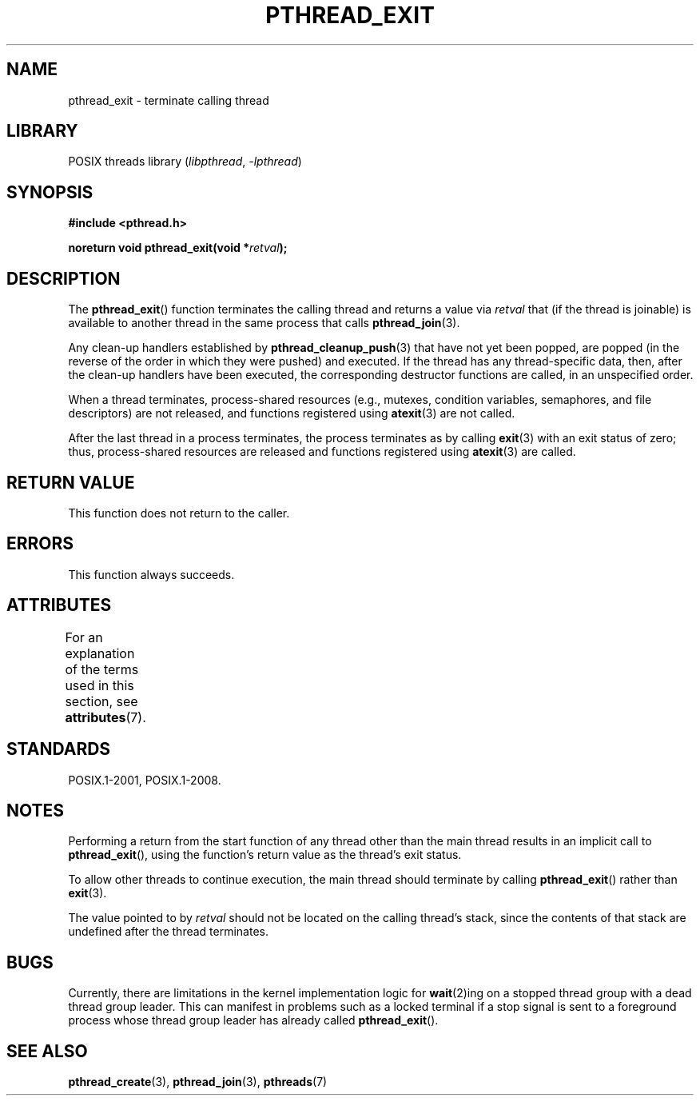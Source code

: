 .\" Copyright (c) 2008 Linux Foundation, written by Michael Kerrisk
.\"     <mtk.manpages@gmail.com>
.\"
.\" SPDX-License-Identifier: Linux-man-pages-copyleft
.\"
.TH PTHREAD_EXIT 3 2021-03-22 "Linux man-pages (unreleased)" "Linux Programmer's Manual"
.SH NAME
pthread_exit \- terminate calling thread
.SH LIBRARY
POSIX threads library
.RI ( libpthread ", " \-lpthread )
.SH SYNOPSIS
.nf
.B #include <pthread.h>
.PP
.BI "noreturn void pthread_exit(void *" retval );
.fi
.SH DESCRIPTION
The
.BR pthread_exit ()
function terminates the calling thread and returns a value via
.I retval
that (if the thread is joinable)
is available to another thread in the same process that calls
.BR pthread_join (3).
.PP
Any clean-up handlers established by
.BR pthread_cleanup_push (3)
that have not yet been popped,
are popped (in the reverse of the order in which they were pushed)
and executed.
If the thread has any thread-specific data, then,
after the clean-up handlers have been executed,
the corresponding destructor functions are called,
in an unspecified order.
.PP
When a thread terminates,
process-shared resources (e.g., mutexes, condition variables,
semaphores, and file descriptors) are not released,
and functions registered using
.BR atexit (3)
are not called.
.PP
After the last thread in a process terminates,
the process terminates as by calling
.BR exit (3)
with an exit status of zero;
thus, process-shared resources
are released and functions registered using
.BR atexit (3)
are called.
.SH RETURN VALUE
This function does not return to the caller.
.SH ERRORS
This function always succeeds.
.SH ATTRIBUTES
For an explanation of the terms used in this section, see
.BR attributes (7).
.ad l
.nh
.TS
allbox;
lbx lb lb
l l l.
Interface	Attribute	Value
T{
.BR pthread_exit ()
T}	Thread safety	MT-Safe
.TE
.hy
.ad
.sp 1
.SH STANDARDS
POSIX.1-2001, POSIX.1-2008.
.SH NOTES
Performing a return from the start function of any thread other
than the main thread results in an implicit call to
.BR pthread_exit (),
using the function's return value as the thread's exit status.
.PP
To allow other threads to continue execution,
the main thread should terminate by calling
.BR pthread_exit ()
rather than
.BR exit (3).
.PP
The value pointed to by
.I retval
should not be located on the calling thread's stack,
since the contents of that stack are undefined after the thread terminates.
.SH BUGS
Currently,
.\" Linux 2.6.27
there are limitations in the kernel implementation logic for
.BR wait (2)ing
on a stopped thread group with a dead thread group leader.
This can manifest in problems such as a locked terminal if a stop signal is
sent to a foreground process whose thread group leader has already called
.BR pthread_exit ().
.\" FIXME . review a later kernel to see if this gets fixed
.\" http://thread.gmane.org/gmane.linux.kernel/611611
.\" http://marc.info/?l=linux-kernel&m=122525468300823&w=2
.SH SEE ALSO
.BR pthread_create (3),
.BR pthread_join (3),
.BR pthreads (7)
